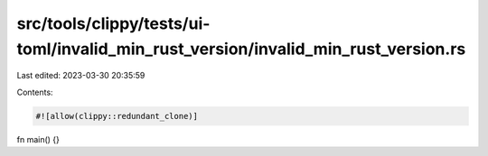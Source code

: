 src/tools/clippy/tests/ui-toml/invalid_min_rust_version/invalid_min_rust_version.rs
===================================================================================

Last edited: 2023-03-30 20:35:59

Contents:

.. code-block:: rs

    #![allow(clippy::redundant_clone)]

fn main() {}


